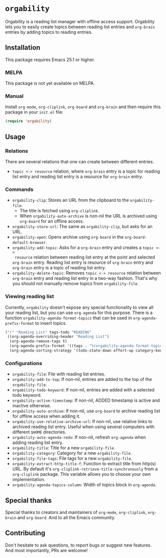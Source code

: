* =orgability=
Orgability is a reading list manager with offline access support. Orgability
lets you to easily create topics between reading list entries and =org-brain=
entries by adding topics to reading entries.

** Installation
This package requires Emacs 25.1 or higher.

*** MELPA
This package is not yet available on MELPA.

*** Manual
Install =org-mode=, =org-cliplink=, =org-board= and =org-brain= and then require
this package in your =init.el= file:

#+BEGIN_SRC emacs-lisp
  (require 'orgability)
#+END_SRC

** Usage
*** Relations
There are several relations that one can create between different entries.
- =topic <-> resource= relation, where =org-brain= entry is a topic for reading
  list entry and reading list entry is a resource for =org-brain= entry.

*** Commands
- =orgability-clip=: Stores an URL from the clipboard to the =orgability-file=.
  - The title is fetched using =org-cliplink=.
  - When =orgability-auto-archive= is non-nil the URL is archived using
    =org-board= for an offline access.
- =orgability-store-url=: The same as =orgability-clip=, but asks for an URL.
- =orgability-open=: Opens archive using =org-board= in the
  =org-board-default-browser=.
- =orgability-add-topic=: Asks for a =org-brain= entry and creates a =topic <->
  resource= relation between reading list entry at the point and selected
  =org-brain= entry. Reading list entry is resource of =org-brain= entry and
  =org-brain= entry is a topic of reading list entry.
- =orgability-delete-topic=: Removes =topic <-> resource= relation between
  =org-brain= entry and reading list entry in a two-way fashion. That's why you
  should not manually remove topics from =orgability-file=.

*** Viewing reading list
Currently, =orgability= doesn't expose any special functionality to view all
your reading list, but you can use =org-agenda= for this purpose. There is a
function =orgability-agenda-format-topics= that can be used in
=org-agenda-prefix-format= to insert topics.

#+BEGIN_SRC emacs-lisp
  ("r" "Reading List" tags-todo "READING"
   ((org-agenda-overriding-header "Reading List")
    (org-agenda-remove-tags t)
    (org-agenda-prefix-format '((tags . "%(orgability-agenda-format-topics)")))
    (org-agenda-sorting-strategy '(todo-state-down effort-up category-keep))))
#+END_SRC

*** Configurations
- =orgability-file=: File with reading list entries.
- =orgability-add-to-top=: If non-nil, entries are added to the top of the
  =orgability-file=.
- =orgability-todo-keyword=: If non-nil, entries are added with a selected todo
  keyword.
- =orgability-active-timestamp=: If non-nil, ADDED timestamp is active and
  inactive otherwise.
- =orgability-auto-archive=: If non-nil, use =org-board= to archive reading list
  for offline access when adding it.
- =orgability-use-relative-archive-url=: If non-nil, use relative links to
  archived reading list entry. Useful when using several computers with
  different =$HOME= directories.
- =orgability-auto-agenda-redo=: If non-nil, refresh =org-agenda= when adding
  reading list entry.
- =orgability-title=: Title for a new =orgability-file=.
- =orgability-category=: Category for a new =orgability-file=.
- =orgability-file-tags=: File tags for a new =orgability-file=.
- =orgability-extract-http-title-f=: Function to extract title from http(s) URL.
  By default it's =org-cliplink-retrieve-title-synchronously= from a
  =org-cliplink= package. This variable allows you to choose your own
  implementation.
- =orgability-agenda-topics-column=: Width of topics block in
  =org-agenda=.

** Special thanks
Special thanks to creators and maintainers of =org-mode=, =org-cliplink=,
=org-brain= and =org-board=. And to all the Emacs community.

** Contributing
Don't hesitate to ask questions, to report bugs or suggest new features. And
most importantly, PRs are welcome!
